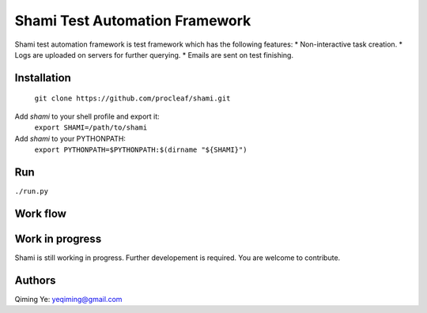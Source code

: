 ===============================
Shami Test Automation Framework
===============================
Shami test automation framework is test framework which has the following 
features:
* Non-interactive task creation.
* Logs are uploaded on servers for further querying.
* Emails are sent on test finishing.

Installation
============
    ``git clone https://github.com/procleaf/shami.git``
Add *shami* to your shell profile and export it:
    ``export SHAMI=/path/to/shami``
Add *shami* to your PYTHONPATH:
    ``export PYTHONPATH=$PYTHONPATH:$(dirname "${SHAMI}")``

Run
===
``./run.py``

Work flow
=========
.. image:: images/work_flow.png

Work in progress
================
Shami is still working in progress.  Further developement is required.  You are 
welcome to contribute.

Authors
=======
Qiming Ye: yeqiming@gmail.com

